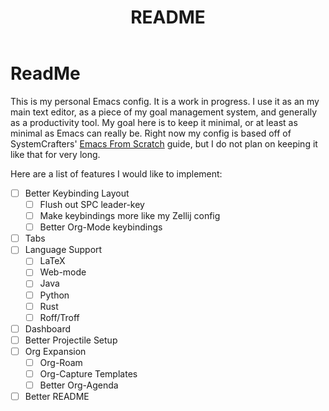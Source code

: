 #+TITLE: README

* ReadMe
This is my personal Emacs config. It is a work in progress. I use it as an my main text editor, as a piece of my goal management system, and generally as a productivity tool. My goal here is to keep it minimal, or at least as minimal as Emacs can really be. Right now my config is based off of SystemCrafters' [[https://github.com/daviwil/emacs-from-scratch][Emacs From Scratch]] guide, but I do not plan on keeping it like that for very long.

Here are a list of features I would like to implement:
- [ ] Better Keybinding Layout
  - [ ] Flush out SPC leader-key
  - [ ] Make keybindings more like my Zellij config
  - [ ] Better Org-Mode keybindings
- [ ] Tabs
- [ ] Language Support
  - [ ] LaTeX
  - [ ] Web-mode
  - [ ] Java 
  - [ ] Python
  - [ ] Rust
  - [ ] Roff/Troff
- [ ] Dashboard
- [ ] Better Projectile Setup
- [ ] Org Expansion
  - [ ] Org-Roam
  - [ ] Org-Capture Templates
  - [ ] Better Org-Agenda
- [ ] Better README
